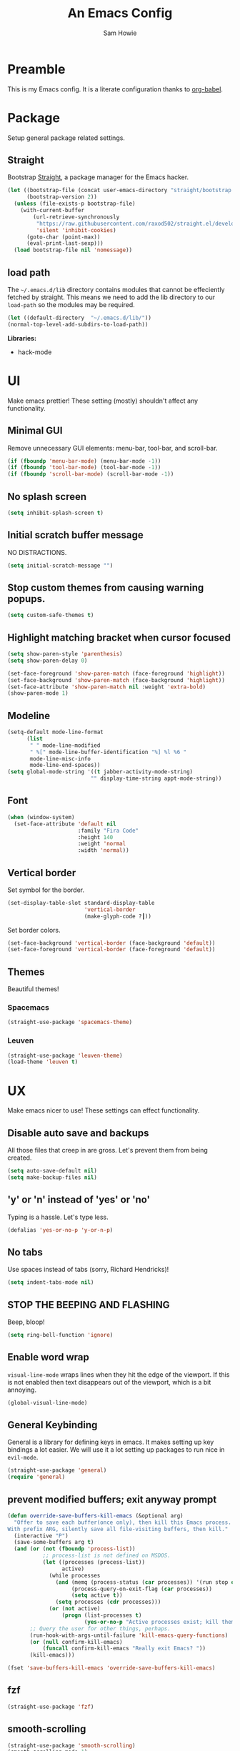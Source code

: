 #+TITLE: An Emacs Config
#+AUTHOR: Sam Howie
#+EMAIL: samhowie@gmail.com

* Preamble

This is my Emacs config. It is a literate configuration thanks to [[http://orgmode.org/worg/org-contrib/babel/intro.html][org-babel]].

* Package

Setup general package related settings.

** Straight

Bootstrap [[https://github.com/raxod502/straight.el][Straight]], a package manager for the Emacs hacker.

#+BEGIN_SRC emacs-lisp
(let ((bootstrap-file (concat user-emacs-directory "straight/bootstrap.el"))
      (bootstrap-version 2))
  (unless (file-exists-p bootstrap-file)
    (with-current-buffer
        (url-retrieve-synchronously
         "https://raw.githubusercontent.com/raxod502/straight.el/develop/install.el"
         'silent 'inhibit-cookies)
      (goto-char (point-max))
      (eval-print-last-sexp)))
  (load bootstrap-file nil 'nomessage))
#+END_SRC

** load path

The =~/.emacs.d/lib= directory contains modules that cannot be effeciently fetched by straight. This means we need to add the lib directory to our =load-path= so the modules may be required.

#+BEGIN_SRC emacs-lisp
  (let ((default-directory  "~/.emacs.d/lib/"))
  (normal-top-level-add-subdirs-to-load-path))
#+END_SRC

*Libraries:*

- hack-mode

* UI

Make emacs prettier! These setting (mostly) shouldn't affect any functionality.

** Minimal GUI

Remove unnecessary GUI elements: menu-bar, tool-bar, and scroll-bar.

#+BEGIN_SRC emacs-lisp
(if (fboundp 'menu-bar-mode) (menu-bar-mode -1))
(if (fboundp 'tool-bar-mode) (tool-bar-mode -1))
(if (fboundp 'scroll-bar-mode) (scroll-bar-mode -1))
#+END_SRC

** No splash screen

#+BEGIN_SRC emacs-lisp
(setq inhibit-splash-screen t)
#+END_SRC

** Initial scratch buffer message

NO DISTRACTIONS.

#+BEGIN_SRC emacs-lisp
(setq initial-scratch-message "")
#+END_SRC

** Stop custom themes from causing warning popups.

#+BEGIN_SRC emacs-lisp
(setq custom-safe-themes t)
#+END_SRC
   
** Highlight matching bracket when cursor focused

#+BEGIN_SRC emacs-lisp
  (setq show-paren-style 'parenthesis)
  (setq show-paren-delay 0)

  (set-face-foreground 'show-paren-match (face-foreground 'highlight))
  (set-face-background 'show-paren-match (face-background 'highlight))
  (set-face-attribute 'show-paren-match nil :weight 'extra-bold)
  (show-paren-mode 1)
#+END_SRC

** Modeline

#+BEGIN_SRC emacs-lisp
  (setq-default mode-line-format
        (list
         " " mode-line-modified
         " %[" mode-line-buffer-identification "%] %l %6 "
         mode-line-misc-info
         mode-line-end-spaces))
  (setq global-mode-string '((t jabber-activity-mode-string)
                            "" display-time-string appt-mode-string))
#+END_SRC

** Font

#+BEGIN_SRC emacs-lisp
  (when (window-system)
    (set-face-attribute 'default nil
                        :family "Fira Code"
                        :height 140
                        :weight 'normal
                        :width 'normal))
#+END_SRC

** Vertical border

Set symbol for the border.

#+BEGIN_SRC emacs-lisp
  (set-display-table-slot standard-display-table
                          'vertical-border 
                          (make-glyph-code ?┃))
#+END_SRC

Set border colors.

#+BEGIN_SRC emacs-lisp
  (set-face-background 'vertical-border (face-background 'default))
  (set-face-foreground 'vertical-border (face-foreground 'default))
#+END_SRC

** Themes

Beautiful themes!

*** Spacemacs

#+BEGIN_SRC emacs-lisp
  (straight-use-package 'spacemacs-theme)
#+END_SRC
    
*** Leuven

#+BEGIN_SRC emacs-lisp
  (straight-use-package 'leuven-theme)
  (load-theme 'leuven t)
#+END_SRC
 
* UX

Make emacs nicer to use! These settings can effect functionality.

** Disable auto save and backups

All those files that creep in are gross. Let's prevent them from being created.

#+BEGIN_SRC emacs-lisp
  (setq auto-save-default nil)
  (setq make-backup-files nil)
#+END_SRC

** 'y' or 'n' instead of 'yes' or 'no'

Typing is a hassle. Let's type less.

#+BEGIN_SRC emacs-lisp
  (defalias 'yes-or-no-p 'y-or-n-p)
#+END_SRC

** No tabs
   
Use spaces instead of tabs (sorry, Richard Hendricks)!

#+BEGIN_SRC emacs-lisp
  (setq indent-tabs-mode nil)
#+END_SRC

** STOP THE BEEPING AND FLASHING

Beep, bloop!

#+BEGIN_SRC emacs-lisp
(setq ring-bell-function 'ignore)
#+END_SRC

** Enable word wrap

=visual-line-mode= wraps lines when they hit the edge of the viewport. If this is not enabled then text disappears out of the viewport, which is a bit annoying.

#+BEGIN_SRC emacs-lisp
(global-visual-line-mode)
#+END_SRC
 
** General Keybinding

General is a library for defining keys in emacs. It makes setting up key bindings a lot easier. We will use it a lot setting up packages to run nice in =evil-mode=.

#+BEGIN_SRC emacs-lisp
(straight-use-package 'general)
(require 'general)
#+END_SRC

** prevent modified buffers; exit anyway prompt

#+BEGIN_SRC emacs-lisp
  (defun override-save-buffers-kill-emacs (&optional arg)
    "Offer to save each buffer(once only), then kill this Emacs process.
  With prefix ARG, silently save all file-visiting buffers, then kill."
    (interactive "P")
    (save-some-buffers arg t)
    (and (or (not (fboundp 'process-list))
             ;; process-list is not defined on MSDOS.
             (let ((processes (process-list))
                   active)
               (while processes
                 (and (memq (process-status (car processes)) '(run stop open listen))
                      (process-query-on-exit-flag (car processes))
                      (setq active t))
                 (setq processes (cdr processes)))
               (or (not active)
                   (progn (list-processes t)
                          (yes-or-no-p "Active processes exist; kill them and exit anyway? ")))))
         ;; Query the user for other things, perhaps.
         (run-hook-with-args-until-failure 'kill-emacs-query-functions)
         (or (null confirm-kill-emacs)
             (funcall confirm-kill-emacs "Really exit Emacs? "))
         (kill-emacs)))

  (fset 'save-buffers-kill-emacs 'override-save-buffers-kill-emacs)
#+END_SRC

** fzf

#+BEGIN_SRC emacs-lisp
  (straight-use-package 'fzf)
#+END_SRC
   
** smooth-scrolling

#+BEGIN_SRC emacs-lisp
  (straight-use-package 'smooth-scrolling)
  (smooth-scrolling-mode 1)
#+END_SRC

* Platform

Each platform has its quirks. This is where we attemp to normalize things.

** OSX
   
Set the right execution path according to your shell.

#+BEGIN_SRC emacs-lisp
  (straight-use-package 'exec-path-from-shell)
  (exec-path-from-shell-initialize)
#+END_SRC

* EVIL-MODE

I am cursed to edit text modally for the rest time!

This section loads and configures our packages to work well in =evil-mode=.

** Load Evil

First we must disable =evil-want-C-i-jump= if we want tab to execute =org-cycle= in =org-mode=. Unfortunately, this must be appear BEFORE evil is installed.

#+BEGIN_SRC emacs-lisp
(setq evil-want-C-i-jump nil)
#+END_SRC

Alright, now we can load the =evil-mode= package! Let's get our =vim= on!

#+BEGIN_SRC emacs-lisp
(straight-use-package 'evil)
#+END_SRC

** Evil Spacing

#+BEGIN_SRC emacs-lisp
  (setq default-tab-width 2)
  (general-define-key :keymaps 'evil-insert-state-map
                      "TAB" 'tab-to-tab-stop)
#+END_SRC

** Evil Key Bindings

*** Cut and Paste
    
Remote yank send the region contents to the remote client.

#+BEGIN_SRC emacs-lisp
  (defun copy-to-remote-clipboard ()
    (interactive)
    (if (display-graphic-p)
        (progn
          (message "Yanked region to x-clipboard!")
          (call-interactively 'clipboard-kill-ring-save))
      (if (region-active-p)
          (progn
            (shell-command-on-region (region-beginning) (region-end)
                                     "nc -q 0 localhost 2224")
            (message "Yanked region to remote clipboard!")
            (deactivate-mark))
        (message "No region active; can't yank to clipboard!"))))
#+END_SRC

Remote paste pulls the paste context from the remote client and pushed it into the buffer.

#+BEGIN_SRC emacs-lisp
  (defun paste-from-remote-clipboard ()
    "Pastes from remote clipboard"
    (interactive)
    (cond ((display-graphic-p)
           (progn
             (clipboard-yank)
             (message "graphics active")))
          ((region-active-p)
           (shell-command-on-region (region-beginning) (region-end)
                                    "nc localhost 2225"
                                    (current-buffer) t))
          (t (insert (shell-command-to-string "nc localhost 2225")))))
#+END_SRC

Insert key bindings into Normal and Visual modes

#+BEGIN_SRC emacs-lisp
  (general-define-key
   :keymaps 'evil-normal-state-map
   :prefix "SPC"
   "p" '(lambda ()
          (interactive)
          (forward-char)
          (paste-from-remote-clipboard)))

  (general-define-key
   :keymaps 'evil-visual-state-map
   :prefix "SPC"
   "y" '(lambda ()
          (interactive)
          (copy-to-remote-clipboard)
          (evil-exit-visual-state))
   "p" '(lambda ()
          (interactive)
          (paste-from-remote-clipboard)
          (evil-exit-visual-state)))
#+END_SRC

*** Leader bindings

*Normal Mode keybidings*

#+BEGIN_SRC emacs-lisp
  (general-define-key
   :keymaps 'evil-normal-state-map
   :prefix "SPC"
   ":" 'eval-expression
   "d" 'kill-this-buffer
   "e" 'eval-buffer)
#+END_SRC

*Visual Mode keybindings*

#+BEGIN_SRC emacs-lisp
  (defun evil-eval-region ()
    (interactive)
    (eval-region (region-beginning) (region-end))
    (evil-exit-visual-state))

  (general-define-key
   :keymaps 'evil-visual-state-map
   :prefix "SPC"
   "e" 'evil-eval-region)
#+END_SRC

*** Bind in motion state

=j= and =k= should navigate visual lines as they are wrapped on the screen. This feels more intuitive.

#+BEGIN_SRC emacs-lisp
(general-define-key
 :keymaps 'evil-normal-state-map
 "j" 'evil-next-visual-line
 "k" 'evil-previous-visual-line)
#+END_SRC

** Evil Projectile

Projectile is a project interaction library for Emacs. https://github.com/bbatsov/projectile

*** load projectile

#+BEGIN_SRC emacs-lisp
  (straight-use-package 'projectile)
  (projectile-mode 1)
#+END_SRC

*** bind evil key mappings

#+BEGIN_SRC emacs-lisp
  (general-define-key
   :keymaps 'evil-normal-state-map
   :prefix "SPC"
   "f" 'fzf-projectile
   )
#+END_SRC
 
** Evil Ivy
   
Emacs incremental completion and selection narrowing framework https://emacs-helm.github.io/helm/

*** load ivy

#+BEGIN_SRC emacs-lisp
  (straight-use-package 'ivy)

  (ivy-mode 1)

  (setq ivy-use-virtual-buffers t)
  (setq enable-recursive-minibuffers t)
#+END_SRC

*** bind evil key mappings

#+BEGIN_SRC emacs-lisp
  (general-define-key
   :keymaps 'evil-normal-state-map
   :prefix "SPC"
   "b" 'buffer-list)
#+END_SRC
    
** Evil Org Mode
   
Org mode is where it is at! It's the entire reason I switched back to =emacs= from =vim=! Let's set it up so that it plays nicely with =evil-mode=.

*** Fontify code blocks

Render code blocks with syntax highlighting.

#+BEGIN_SRC emacs-lisp
(setq org-src-fontify-natively t)
#+END_SRC

*** Fix tab key behavior

Fix =<tab>= so that it cycles through heading section expansions. Without this, the tab behavior is entirely broken due to =evil-mode=.

#+BEGIN_SRC emacs-lisp
  (general-define-key
   :keymaps 'org-mode-map
   :states '(insert normal)
   "<tab>" 'org-cycle) 
#+END_SRC

*** org-src-mode key bindings

Add key bindings to make working with =org-src-mode= easier in =evil-mode=.

#+BEGIN_SRC emacs-lisp
  (general-define-key
     :keymaps 'evil-normal-state-map
     :prefix "SPC"
     "'" 'org-edit-special)

  (defun evil-org-edit-src-write (old-fun &rest args)
    (if (bound-and-true-p org-src-mode)
        (org-edit-src-save)
        (apply old-fun args)))

  (defun evil-org-edit-src-quit (old-fun &rest args)
    (if (bound-and-true-p org-src-mode)
        (org-edit-src-exit)
        (apply old-fun args)))

  (defun evil-org-edit-src-save-and-close (old-fun &rest args)
    (if (bound-and-true-p org-src-mode)
        (progn
          (org-edit-src-save)
          (org-edit-src-exit))
        (apply old-fun args)))

  (advice-add #'evil-write :around #'evil-org-edit-src-write)
  (advice-add #'evil-quit :around #'evil-org-edit-src-quit)
  (advice-add #'evil-save-and-close :around #'evil-org-edit-src-save-and-close)
#+END_SRC

** Evil Company Mode

Company is a text completion framework for Emacs.

*** load company

#+BEGIN_SRC emacs-lisp
(straight-use-package 'company)
(require 'company)
#+END_SRC

*** hook up global-company-mode
    
After init, set up hook so that we enable company mode in all buffers.

#+BEGIN_SRC emacs-lisp
(add-hook 'after-init-hook 'global-company-mode)
#+END_SRC
    
*** abort when we leave insert mode

We only want completions whilst we are inserting text. We should abort =company= when exiting the insert state.

#+BEGIN_SRC emacs-lisp
  (defun abort-company-on-insert-state-exit ()
    (company-abort))
  (add-hook 'evil-insert-state-exit-hook 'abort-company-on-insert-state-exit)
#+END_SRC

*** setup evil key bindings

Set up =company-active-map= key bindings so =C-n= and =C-p= navigate down and up the completions list.

#+BEGIN_SRC emacs-lisp
  (general-define-key
   :keymaps 'company-active-map
   "M-n" nil
   "M-p" nil
   "C-n" 'company-select-next
   "C-p" 'company-select-previous)
#+END_SRC

*** Abort completion pop-up when typing away from match.
    
=company-mode='s default is to disallow any input that doesn't match a completion. This feels bad. Instead lets abort =company= when we type a character that doesn't match.

#+BEGIN_SRC emacs-lisp
(setq company-require-match nil)
#+END_SRC

** Evil Escape 

[[https://github.com/syl20bnr/evil-escape][Evil Escape]] is a customizable key sequence to escape from =evil-mode='s insertion state.

*** bind "jk" to escape

#+BEGIN_SRC emacs-lisp
(straight-use-package 'evil-escape)
(setq-default evil-escape-key-sequence "jk")
(evil-escape-mode)
#+END_SRC

** Evil Flycheck

[[http://www.flycheck.org/en/latest/][Flycheck]] is a modern on-the-fly syntax checking extension for GNU Emacs, intended as replacement for the older Flymake extension which is part of GNU Emacs.

#+BEGIN_SRC emacs-lisp
  (straight-use-package 'flycheck)
  (require 'flycheck)
#+END_SRC
    
** Evil Languages

This is where we configure our packages for the languages we work in.

*** lisps

Lisp family configurations.

**** rainbow-delimiters

Highlight matching delimiters with unique colors.

#+BEGIN_SRC emacs-lisp
  (straight-use-package 'rainbow-delimiters)

  (add-hook 'emacs-lisp-mode-hook 'rainbow-delimiters-mode)
  (add-hook 'clojure-mode-hook 'rainbow-delimiters-mode)
  (add-hook 'lisp-mode-hook 'rainbow-delimiters-mode)
#+END_SRC

**** lispy

Short and sweet LISP editing http://oremacs.com/lispy/

#+BEGIN_SRC emacs-lisp
  (straight-use-package 'lispy)

  (add-hook 'emacs-lisp-mode-hook 'lispy-mode)
  (add-hook 'clojure-mode-hook 'lispy-mode) 
  (add-hook 'lisp-mode-hook 'lispy-mode)
#+END_SRC

**** lispyville
     
lispy + evil = lispyville.

#+BEGIN_SRC emacs-lisp
  (straight-use-package 'lispyville)

  (add-hook 'lispy-mode-hook #'lispyville-mode)

  (with-eval-after-load 'lispyville
    (lispyville-set-key-theme
     '(special
       special-lispy-raise
       operators
       (escape insert)
       (slurp/barf-lispy normal)
       (additional-movement normal visual motion))))

  (defun evil-lispy-raise (old-fun &rest args)
    (if (and (bound-and-true-p lispy-mode)
             (or (lispyville--at-left-p)
                 (lispyville--at-right-p)))
        (lispy-raise (car args))
        (apply old-fun args)))

  (advice-add #'evil-replace :around #'evil-lispy-raise)
#+END_SRC

*** elisp
**** flycheck
     
Enable syntax highlighting and code linting.

#+BEGIN_SRC emacs-lisp
  (add-hook 'emacs-lisp-mode-hook #'flycheck-mode)

  (setq-default flycheck-disabled-checkers '(emacs-lisp-checkdoc))
#+END_SRC

*** clojure
**** clojure-mode

#+BEGIN_SRC emacs-lisp
  (straight-use-package 'clojure-mode)
#+END_SRC

**** cider

#+BEGIN_SRC emacs-lisp
  (straight-use-package 'cider)
#+END_SRC

*** javascript

**** Add web-mode

#+BEGIN_SRC emacs-lisp
  (straight-use-package 'web-mode)

  (add-to-list 'auto-mode-alist '(".js" . web-mode))
  (add-to-list 'auto-mode-alist '(".html" . web-mode))
#+END_SRC

**** Prettier integration

=prettier-js= is a minor mode that applies (prettier-js) on save.

#+BEGIN_SRC emacs-lisp
  (straight-use-package 'prettier-js)

  (add-hook 'js2-mode-hook 'prettier-js-mode)
  (add-hook 'web-mode-hook 'prettier-js-mode)
#+END_SRC

*** flow

**** Syntax highlighting

#+BEGIN_SRC emacs-lisp
  (straight-use-package '(flow-jsx :type git :host github :repo "omouse/emacs-flow-jsx"))
#+END_SRC

**** Company integration

#+BEGIN_SRC emacs-lisp
  (straight-use-package 'company-flow)
  (require 'company-flow)
  (eval-after-load 'company
    '(add-to-list 'company-backends 'company-flow))
#+END_SRC

**** Flycheck integration

#+BEGIN_SRC emacs-lisp
  (straight-use-package 'flycheck-flow)
  (require 'flycheck-flow)

  ;; Add eslint and flow checkers to flycheck
  (flycheck-add-mode 'javascript-eslint 'web-mode)
  (flycheck-add-mode 'javascript-flow 'web-mode)

  ;; disable jshint to favor eslint checking
  (setq-default flycheck-disabled-checkers
                (append flycheck-disabled-checkers
                        '(javascript-jshint))) 

  (flycheck-add-mode 'javascript-flow 'flow-jsx-mode)
#+END_SRC

**** Hook up flow modes

"And in the darkness, bind them"

#+BEGIN_SRC emacs-lisp
  (defun jsWithEslintFlow ()
    "flow and eslint for js files"
    (interactive)
    (flow-jsx-mode)
    (prettier-js-mode)
    (flycheck-select-checker 'javascript-flow)
    (flycheck-mode))
  (add-to-list 'magic-mode-alist '("\/\/ @flow" . jsWithEslintFlow))
#+END_SRC

*** php
**** hack-mode

#+BEGIN_SRC emacs-lisp
  (require 'hack-mode)
  (add-hook 'php-mode-hook 'hack-mode)
#+END_SRC
     
** Activate Evil!

Now that everything is configured, we can safely enter =evil-mode=. Happy editing!

#+BEGIN_SRC emacs-lisp
  (evil-mode 1)
#+END_SRC
:q
